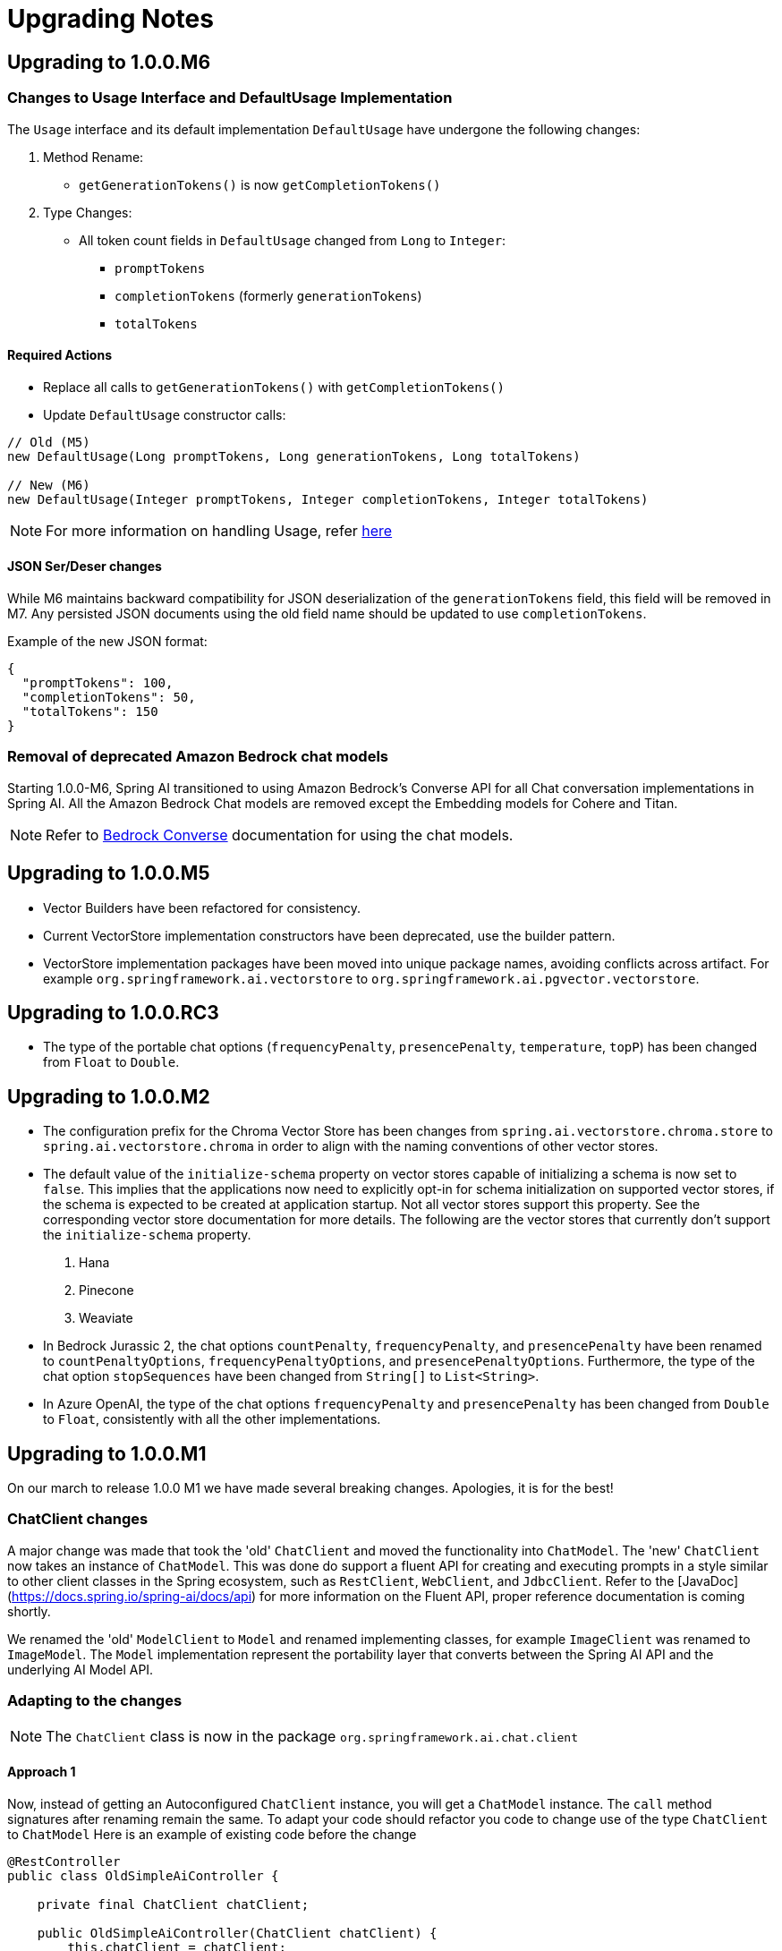 [[upgrade-notes]]
= Upgrading Notes

== Upgrading to 1.0.0.M6


=== Changes to Usage Interface and DefaultUsage Implementation

The `Usage` interface and its default implementation `DefaultUsage` have undergone the following changes:

1. Method Rename:
* `getGenerationTokens()` is now `getCompletionTokens()`

2. Type Changes:
* All token count fields in `DefaultUsage` changed from `Long` to `Integer`:
** `promptTokens`
** `completionTokens` (formerly `generationTokens`)
** `totalTokens`

==== Required Actions

* Replace all calls to `getGenerationTokens()` with `getCompletionTokens()`

* Update `DefaultUsage` constructor calls:
[source,java]
----
// Old (M5)
new DefaultUsage(Long promptTokens, Long generationTokens, Long totalTokens)

// New (M6)
new DefaultUsage(Integer promptTokens, Integer completionTokens, Integer totalTokens)
----


NOTE: For more information on handling Usage, refer xref:api/usage-handling.adoc[here]

==== JSON Ser/Deser changes
While M6 maintains backward compatibility for JSON deserialization of the `generationTokens` field, this field will be removed in M7. Any persisted JSON documents using the old field name should be updated to use `completionTokens`.

Example of the new JSON format:
[source,json]
----
{
  "promptTokens": 100,
  "completionTokens": 50,
  "totalTokens": 150
}
----


=== Removal of deprecated Amazon Bedrock chat models

Starting 1.0.0-M6, Spring AI transitioned to using Amazon Bedrock's Converse API for all Chat conversation implementations in Spring AI.
All the Amazon Bedrock Chat models are removed except the Embedding models for Cohere and Titan.

NOTE: Refer to xref:api/chat/bedrock-converse.adoc[Bedrock Converse] documentation for using the chat models.



== Upgrading to 1.0.0.M5

* Vector Builders have been refactored for consistency.
* Current VectorStore implementation constructors have been deprecated, use the builder pattern.
* VectorStore implementation packages have been moved into unique package names, avoiding conflicts across artifact.  For example `org.springframework.ai.vectorstore` to `org.springframework.ai.pgvector.vectorstore`.

== Upgrading to 1.0.0.RC3

* The type of the portable chat options (`frequencyPenalty`, `presencePenalty`, `temperature`, `topP`) has been changed from `Float` to `Double`.

== Upgrading to 1.0.0.M2

* The configuration prefix for the Chroma Vector Store has been changes from `spring.ai.vectorstore.chroma.store` to `spring.ai.vectorstore.chroma` in order to align with the naming conventions of other vector stores.

* The default value of the `initialize-schema` property on vector stores capable of initializing a schema is now set to `false`.
This implies that the applications now need to explicitly opt-in for schema initialization on supported vector stores, if the schema is expected to be created at application startup.
Not all vector stores support this property.
See the corresponding vector store documentation for more details.
The following are the vector stores that currently don't support the `initialize-schema` property.

1. Hana
2. Pinecone
3. Weaviate

* In Bedrock Jurassic 2, the chat options `countPenalty`, `frequencyPenalty`, and `presencePenalty`
have been renamed to `countPenaltyOptions`, `frequencyPenaltyOptions`, and `presencePenaltyOptions`.
Furthermore, the type of the chat option `stopSequences` have been changed from `String[]` to `List<String>`.

* In Azure OpenAI, the type of the chat options `frequencyPenalty` and `presencePenalty`
has been changed from `Double` to `Float`, consistently with all the other implementations.

== Upgrading to 1.0.0.M1

On our march to release 1.0.0 M1 we have made several breaking changes.  Apologies, it is for the best!

=== ChatClient changes

A major change was made that took the 'old' `ChatClient` and moved the functionality into `ChatModel`.  The 'new' `ChatClient` now takes an instance of `ChatModel`. This was done do support a fluent API for creating and executing prompts in a style similar to other client classes in the Spring ecosystem, such as `RestClient`, `WebClient`, and `JdbcClient`.  Refer to the [JavaDoc](https://docs.spring.io/spring-ai/docs/api) for more information on the Fluent API, proper reference documentation is coming shortly.

We renamed the 'old' `ModelClient` to `Model` and renamed implementing classes, for example `ImageClient` was renamed to `ImageModel`.  The `Model` implementation represent the portability layer that converts between the Spring AI API and the underlying AI Model API.

### Adapting to the changes

NOTE: The `ChatClient` class is now in the package `org.springframework.ai.chat.client`

#### Approach 1

Now, instead of getting an Autoconfigured `ChatClient` instance, you will get a `ChatModel` instance.  The `call` method signatures after renaming remain the same.
To adapt your code should refactor you code to change use of the type `ChatClient` to `ChatModel`
Here is an example of existing code before the change

```java
@RestController
public class OldSimpleAiController {

    private final ChatClient chatClient;

    public OldSimpleAiController(ChatClient chatClient) {
        this.chatClient = chatClient;
    }

    @GetMapping("/ai/simple")
    Map<String, String> completion(@RequestParam(value = "message", defaultValue = "Tell me a joke") String message) {
        return Map.of("generation", this.chatClient.call(message));
    }
}
```

Now after the changes this will be

```java
@RestController
public class SimpleAiController {

    private final ChatModel chatModel;

    public SimpleAiController(ChatModel chatModel) {
        this.chatModel = chatModel;
    }

    @GetMapping("/ai/simple")
    Map<String, String> completion(@RequestParam(value = "message", defaultValue = "Tell me a joke") String message) {
        return Map.of("generation", this.chatModel.call(message));
    }
}
```

NOTE: The renaming also applies to the classes
* `StreamingChatClient` -> `StreamingChatModel`
* `EmbeddingClient` -> `EmbeddingModel`
* `ImageClient` -> `ImageModel`
* `SpeechClient` -> `SpeechModel`
* and similar for other `<XYZ>Client` classes

#### Approach 2

In this approach you will use the new fluent API available on the 'new' `ChatClient`

Here is an example of existing code before the change

```java
@RestController
class OldSimpleAiController {

    ChatClient chatClient;

    OldSimpleAiController(ChatClient chatClient) {
        this.chatClient = chatClient;
	}

	@GetMapping("/ai/simple")
	Map<String, String> completion(@RequestParam(value = "message", defaultValue = "Tell me a joke") String message) {
		return Map.of(
                "generation",
				this.chatClient.call(message)
        );
	}
}
```

Now after the changes this will be

```java
@RestController
class SimpleAiController {

    private final ChatClient chatClient;

    SimpleAiController(ChatClient.Builder builder) {
      this.chatClient = builder.build();
    }

    @GetMapping("/ai/simple")
    Map<String, String> completion(@RequestParam(value = "message", defaultValue = "Tell me a joke") String message) {
        return Map.of(
                "generation",
				this.chatClient.prompt().user(message).call().content()
        );
    }
}
```


NOTE: The `ChatModel` instance is made available to you through autoconfiguration.

#### Approach 3

There is a tag in the GitHub repository called [v1.0.0-SNAPSHOT-before-chatclient-changes](https://github.com/spring-projects/spring-ai/tree/v1.0.0-SNAPSHOT-before-chatclient-changes) that you can checkout and do a local build to avoid updating any of your code until you are ready to migrate your code base.

```bash
git checkout tags/v1.0.0-SNAPSHOT-before-chatclient-changes

./mvnw clean install -DskipTests
```


=== Artifact name changes

Renamed POM artifact names:
- spring-ai-qdrant -> spring-ai-qdrant-store
- spring-ai-cassandra -> spring-ai-cassandra-store
- spring-ai-pinecone -> spring-ai-pinecone-store
- spring-ai-redis -> spring-ai-redis-store
- spring-ai-qdrant -> spring-ai-qdrant-store
- spring-ai-gemfire -> spring-ai-gemfire-store
- spring-ai-azure-vector-store-spring-boot-starter -> spring-ai-azure-store-spring-boot-starter
- spring-ai-redis-spring-boot-starter -> spring-ai-redis-store-spring-boot-starter

== Upgrading to 0.8.1

Former `spring-ai-vertex-ai` has been renamed to `spring-ai-vertex-ai-palm2` and `spring-ai-vertex-ai-spring-boot-starter` has been renamed to `spring-ai-vertex-ai-palm2-spring-boot-starter`.

So, you need to change the dependency from

[source,xml]
----
<dependency>
    <groupId>org.springframework.ai</groupId>
    <artifactId>spring-ai-vertex-ai</artifactId>
</dependency>
----

To

[source,xml]
----
<dependency>
    <groupId>org.springframework.ai</groupId>
    <artifactId>spring-ai-vertex-ai-palm2</artifactId>
</dependency>
----

and the related Boot starter for the Palm2 model has changed from

[source,xml]
----
<dependency>
    <groupId>org.springframework.ai</groupId>
    <artifactId>spring-ai-vertex-ai-spring-boot-starter</artifactId>
</dependency>
----

to

[source,xml]
----
<dependency>
    <groupId>org.springframework.ai</groupId>
    <artifactId>spring-ai-vertex-ai-palm2-spring-boot-starter</artifactId>
</dependency>
----

* Renamed Classes (01.03.2024)

** VertexAiApi -> VertexAiPalm2Api
** VertexAiClientChat -> VertexAiPalm2ChatClient
** VertexAiEmbeddingClient -> VertexAiPalm2EmbeddingClient
** VertexAiChatOptions -> VertexAiPalm2ChatOptions

== Upgrading to 0.8.0

=== January 24, 2024 Update

* Moving the `prompt` and `messages` and `metadata` packages to subpackages of `org.sf.ai.chat`
* New functionality is *text to image* clients. Classes are `OpenAiImageModel` and `StabilityAiImageModel`. See the integration tests for usage, docs are coming soon.
* A new package `model` that contains interfaces and base classes to support creating AI Model Clients for any input/output data type combination. At the moment the chat and image model packages implement this. We will be updating the embedding package to this new model soon.
* A new "portable options" design pattern. We wanted to provide as much portability in the `ModelCall` as possible across different chat based AI Models. There is a common set of generation options and then those that are specific to a model provider. A sort of "duck typing" approach is used. `ModelOptions` in the model package is a marker interface indicating implementations of this class will provide the options for a model. See `ImageOptions`, a subinterface that defines portable options across all text->image `ImageModel` implementations. Then `StabilityAiImageOptions` and `OpenAiImageOptions` provide the options specific to each model provider. All options classes are created via a fluent API builder all can be passed into the portable `ImageModel` API. These option data types are using in autoconfiguration/configuration properties for the `ImageModel` implementations.

=== January 13, 2024 Update

The following OpenAi Autoconfiguration chat properties has changed

* from `spring.ai.openai.model` to `spring.ai.openai.chat.options.model`.
* from `spring.ai.openai.temperature` to `spring.ai.openai.chat.options.temperature`.

Find updated documentation about the OpenAi properties: https://docs.spring.io/spring-ai/reference/api/chat/openai-chat.html

=== December 27, 2023 Update

Merge SimplePersistentVectorStore and InMemoryVectorStore into SimpleVectorStore
* Replace InMemoryVectorStore with SimpleVectorStore

=== December 20, 2023 Update

Refactor the Ollama client and related classes and package names

* Replace the org.springframework.ai.ollama.client.OllamaClient by org.springframework.ai.ollama.OllamaModelCall.
* The OllamaChatClient method signatures have changed.
* Rename the org.springframework.ai.autoconfigure.ollama.OllamaProperties into org.springframework.ai.autoconfigure.ollama.OllamaChatProperties and change the suffix to: `spring.ai.ollama.chat`. Some of the properties have changed as well.

=== December 19, 2023 Update

Renaming of AiClient and related classes and package names

* Rename AiClient to ChatClient
* Rename AiResponse to ChatResponse
* Rename AiStreamClient to StreamingChatClient
* Rename package org.sf.ai.client to org.sf.ai.chat

Rename artifact ID of

* `transformers-embedding` to `spring-ai-transformers`

Moved Maven modules from top-level directory and `embedding-clients` subdirectory to all be under a single `models` directory.

[WARNING]

=== December 1, 2023

We are transitioning the project's Group ID:

* *FROM*: `org.springframework.experimental.ai`
* *TO*: `org.springframework.ai`

Artifacts will still be hosted in the snapshot repository as shown below.

The main branch will move to the version `0.8.0-SNAPSHOT`.
It will be unstable for a week or two.
Please use the 0.7.1-SNAPSHOT if you don't want to be on the bleeding edge.

You can access `0.7.1-SNAPSHOT` artifacts as before and still access https://markpollack.github.io/spring-ai-0.7.1/[0.7.1-SNAPSHOT Documentation].

=== 0.7.1-SNAPSHOT Dependencies

* Azure OpenAI
+
[source,xml]
----
<dependency>
    <groupId>org.springframework.experimental.ai</groupId>
    <artifactId>spring-ai-azure-openai-spring-boot-starter</artifactId>
    <version>0.7.1-SNAPSHOT</version>
</dependency>
----

* OpenAI
+
[source,xml]
----
<dependency>
    <groupId>org.springframework.experimental.ai</groupId>
    <artifactId>spring-ai-openai-spring-boot-starter</artifactId>
    <version>0.7.1-SNAPSHOT</version>
</dependency>
----

== Upgrading to 1.0.0.M4

* PaLM API support removal

As a follow up to the announcement to https://ai.google.dev/palm_docs/deprecation[deprecate PaLM API], the PaLM API support is removed.
